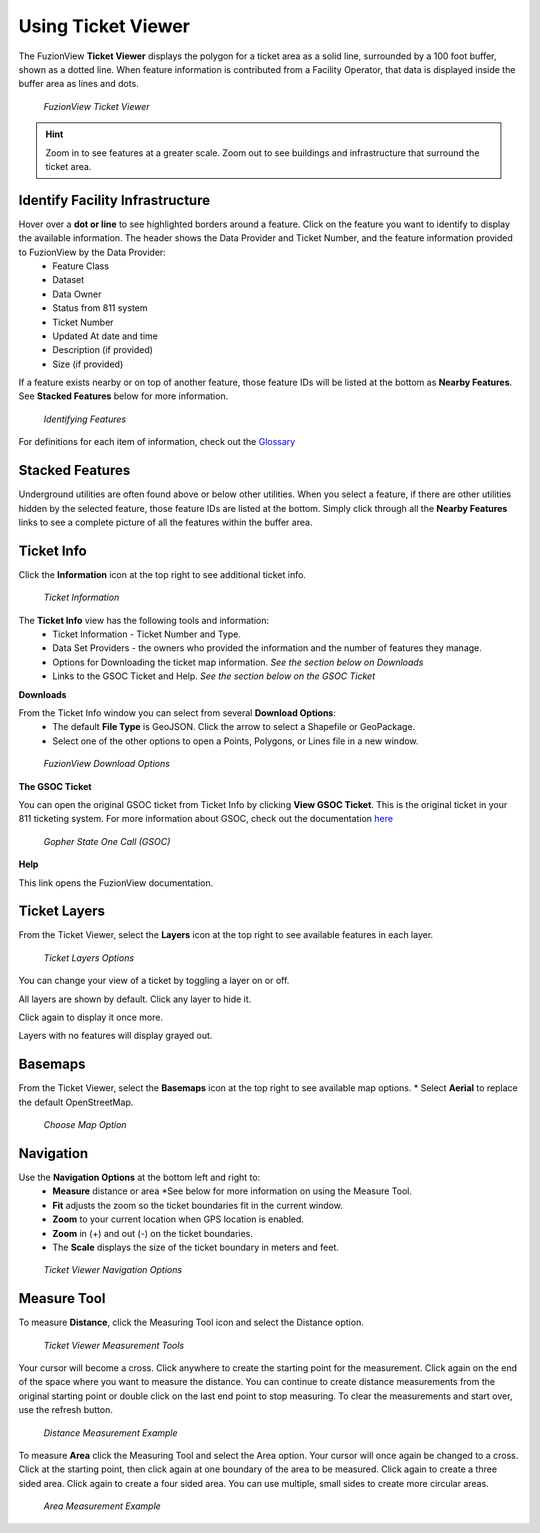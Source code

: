 Using Ticket Viewer
========================
The FuzionView **Ticket Viewer** displays the polygon for a ticket area as a solid line, surrounded by a 100 foot buffer, shown as a dotted line. When feature information is contributed from a Facility Operator, that data is displayed inside the buffer area as lines and dots.

.. figure:: /_static/TicketViewer1.png
   :alt: The FuzionView Ticket Viewer
   :class: with-border
   
   *FuzionView Ticket Viewer*

.. hint::
   Zoom in to see features at a greater scale. Zoom out to see buildings and infrastructure that surround the ticket area.

Identify Facility Infrastructure
---------------------------------
Hover over a **dot or line** to see highlighted borders around a feature. Click on the feature you want to identify to display the available information. The header shows the Data Provider and Ticket Number, and the feature information provided to FuzionView by the Data Provider:
  * Feature Class
  * Dataset
  * Data Owner
  * Status from 811 system
  * Ticket Number
  * Updated At date and time
  * Description (if provided)
  * Size (if provided)
  

If a feature exists nearby or on top of another feature, those feature IDs will be listed at the bottom as **Nearby Features**. 
See **Stacked Features** below for more information.

.. figure:: /_static/Identify1.png
   :alt: Information about the selected object
   :class: with-border
   
   *Identifying Features*

For definitions for each item of information, check out the `Glossary <https://uumpt.sharedgeo.net/docs/PrepFV.html#definitions-and-schema#>`_

Stacked Features
------------------

Underground utilities are often found above or below other utilities. When you select a feature, if there are other utilities hidden by the selected feature, those feature IDs are listed at the bottom. Simply click through all the **Nearby Features** links to see a complete picture of all the features within the buffer area.

Ticket Info
------------

Click the **Information** icon at the top right to see additional ticket info.

.. figure:: /_static/TicketInfo1.png
   :alt: Ticket Information
   :class: with-border
   
   *Ticket Information*

The **Ticket Info** view has the following tools and information:
   * Ticket Information - Ticket Number and Type.
   * Data Set Providers - the owners who provided the information and the number of features they manage.
   * Options for Downloading the ticket map information. *See the section below on Downloads*
   * Links to the GSOC Ticket and Help. *See the section below on the GSOC Ticket*

**Downloads**

From the Ticket Info window you can select from several **Download Options**:
 * The default **File Type** is GeoJSON. Click the arrow to select a Shapefile or GeoPackage.
 * Select one of the other options to open a Points, Polygons, or Lines file in a new window.

.. figure:: /_static/Downloads1.png
   :alt: Download Options
   :class: with-border
   
   *FuzionView Download Options*

**The GSOC Ticket**

You can open the original GSOC ticket from Ticket Info by clicking **View GSOC Ticket**. 
This is the original ticket in your 811 ticketing system. For more information about GSOC, check out the documentation `here <https://www.gopherstateonecall.org/resources/downloads#iticVideos>`_ 

.. figure:: /_static/GSOC2.png
   :alt: Gopher State One Call
   :class: with-border
   
   *Gopher State One Call (GSOC)*

**Help**

This link opens the FuzionView documentation.

Ticket Layers
--------------

From the Ticket Viewer, select the **Layers** icon at the top right to see available features in each layer. 

.. figure:: /_static/Layers1.png
   :alt: Ticket Layers
   :class: with-border
   
   *Ticket Layers Options*

You can change your view of a ticket by toggling a layer on or off. 

All layers are shown by default. Click any layer to hide it. 

Click again to display it once more. 

Layers with no features will display grayed out.

Basemaps
----------

From the Ticket Viewer, select the **Basemaps** icon at the top right to see available map options. 
* Select **Aerial** to replace the default OpenStreetMap. 

.. figure:: /_static/Basemaps1.png
   :alt: Map Options
   :class: with-border
   
   *Choose Map Option*

Navigation
------------

Use the **Navigation Options** at the bottom left and right to:
 * **Measure** distance or area *See below for more information on using the Measure Tool.
 * **Fit** adjusts the zoom so the ticket boundaries fit in the current window. 
 * **Zoom** to your current location when GPS location is enabled.
 * **Zoom** in (+) and out (-) on the ticket boundaries.
 * The **Scale** displays the size of the ticket boundary in meters and feet.

.. figure:: /_static/Navigation1.png
   :alt: Ticket Viewer Navigation Options
   :class: with-border
   
   *Ticket Viewer Navigation Options*

Measure Tool
--------------

To measure **Distance**, click the Measuring Tool icon and select the Distance option.

.. figure:: /_static/MeasureTool1.png
   :alt: The Measuring Tool
   :class: with-border
   
   *Ticket Viewer Measurement Tools*

Your cursor will become a cross. Click anywhere to create the starting point for the measurement. Click again on the end of the space where you want to measure the distance. You can continue to create distance measurements from the original starting point or double click on the last end point to stop measuring. To clear the measurements and start over, use the refresh button. 

.. figure:: /_static/MeasureTool2.png
   :alt: The Measuring Tool
   :class: with-border
   
   *Distance Measurement Example*

To measure **Area** click the Measuring Tool and select the Area option. Your cursor will once again be changed to a cross. Click at the starting point, then click again at one boundary of the area to be measured. Click again to create a three sided area. Click again to create a four sided area. You can use multiple, small sides to create more circular areas. 

.. figure:: /_static/MeasureTool3.png
   :alt: The Measuring Tool
   :class: with-border
   
   *Area Measurement Example*